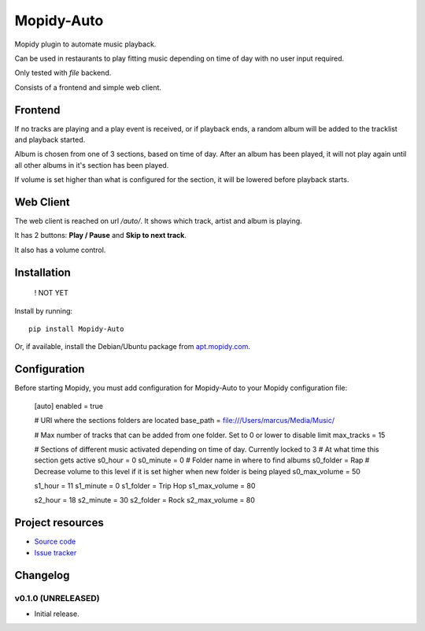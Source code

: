 ****************************
Mopidy-Auto
****************************

.. image:: https://img.shields.io/pypi/v/Mopidy-Auto.svg?style=flat
    :target: https://pypi.python.org/pypi/Mopidy-Auto/
    :alt: Latest PyPI version

.. image:: https://img.shields.io/travis/gotling/mopidy-auto/master.svg?style=flat
    :target: https://travis-ci.org/gotling/mopidy-auto
    :alt: Travis CI build status

.. image:: https://img.shields.io/coveralls/gotling/mopidy-auto/master.svg?style=flat
   :target: https://coveralls.io/r/gotling/mopidy-auto
   :alt: Test coverage

Mopidy plugin to automate music playback.

Can be used in restaurants to play fitting music depending on time of day with no user input required.

Only tested with *file* backend.

Consists of a frontend and simple web client.

Frontend
========

If no tracks are playing and a play event is received, or if playback ends, a random album will be added to the
tracklist and playback started.

Album is chosen from one of 3 sections, based on time of day. After an album has been played, it will not play again
until all other albums in it's section has been played.

If volume is set higher than what is configured for the section, it will be lowered before playback starts.

Web Client
==========

The web client is reached on url `/auto/`. It shows which track, artist and album is playing.

It has 2 buttons: **Play / Pause** and **Skip to next track**.

It also has a volume control.


Installation
============

    ! NOT YET

Install by running::

    pip install Mopidy-Auto

Or, if available, install the Debian/Ubuntu package from `apt.mopidy.com
<http://apt.mopidy.com/>`_.


Configuration
=============

Before starting Mopidy, you must add configuration for
Mopidy-Auto to your Mopidy configuration file:

    [auto]
    enabled = true

    # URI where the sections folders are located
    base_path = file:///Users/marcus/Media/Music/

    # Max number of tracks that can be added from one folder. Set to 0 or lower to disable limit
    max_tracks = 15

    # Sections of different music activated depending on time of day. Currently locked to 3
    # At what time this section gets active
    s0_hour = 0
    s0_minute = 0
    # Folder name in where to find albums
    s0_folder = Rap
    # Decrease volume to this level if it is set higher when new folder is being played
    s0_max_volume = 50

    s1_hour = 11
    s1_minute = 0
    s1_folder = Trip Hop
    s1_max_volume = 80

    s2_hour = 18
    s2_minute = 30
    s2_folder = Rock
    s2_max_volume = 80

Project resources
=================

- `Source code <https://github.com/gotling/mopidy-auto>`_
- `Issue tracker <https://github.com/gotling/mopidy-auto/issues>`_


Changelog
=========

v0.1.0 (UNRELEASED)
----------------------------------------

- Initial release.
